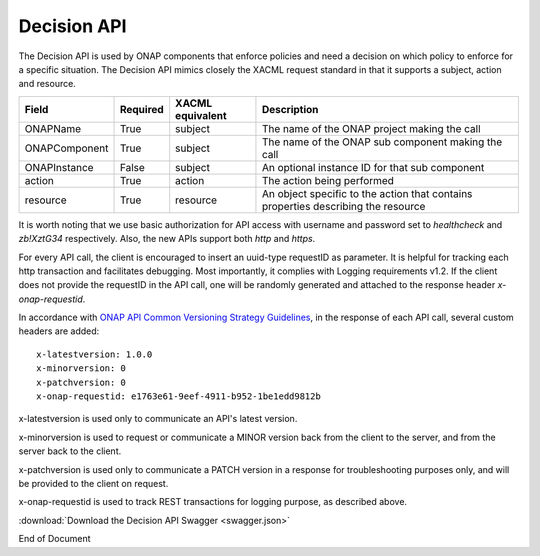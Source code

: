 .. This work is licensed under a Creative Commons Attribution 4.0 International License.

.. _decision-api-label:

Decision API
############

The Decision API is used by ONAP components that enforce policies and need a decision on which policy to enforce for a
specific situation. The Decision API mimics closely the XACML request standard in that it supports a subject, action
and resource.

.. csv-table::
   :header: "Field", "Required", "XACML equivalent", "Description"

   "ONAPName", "True", "subject", "The name of the ONAP project making the call"
   "ONAPComponent", "True", "subject", "The name of the ONAP sub component making the call"
   "ONAPInstance", "False", "subject", "An optional instance ID for that sub component"
   "action", "True", "action", "The action being performed"
   "resource", "True", "resource", "An object specific to the action that contains properties describing the resource"

It is worth noting that we use basic authorization for API access with username and password set to *healthcheck* and *zb!XztG34* respectively.
Also, the new APIs support both *http* and *https*.

For every API call, the client is encouraged to insert an uuid-type requestID as parameter. It is helpful for tracking each http transaction
and facilitates debugging. Most importantly, it complies with Logging requirements v1.2. If the client does not provide the requestID in the API call,
one will be randomly generated and attached to the response header *x-onap-requestid*.

In accordance with `ONAP API Common Versioning Strategy Guidelines <https://wiki.onap.org/display/DW/ONAP+API+Common+Versioning+Strategy+%28CVS%29+Guidelines>`_,
in the response of each API call, several custom headers are added::

    x-latestversion: 1.0.0
    x-minorversion: 0
    x-patchversion: 0
    x-onap-requestid: e1763e61-9eef-4911-b952-1be1edd9812b

x-latestversion is used only to communicate an API's latest version.

x-minorversion is used to request or communicate a MINOR version back from the client to the server, and from the server back to the client.

x-patchversion is used only to communicate a PATCH version in a response for troubleshooting purposes only, and will be provided to the client on request.

x-onap-requestid is used to track REST transactions for logging purpose, as described above.

:download:`Download the Decision API Swagger <swagger.json>`

.. swaggerv2doc:: swagger.json


End of Document
